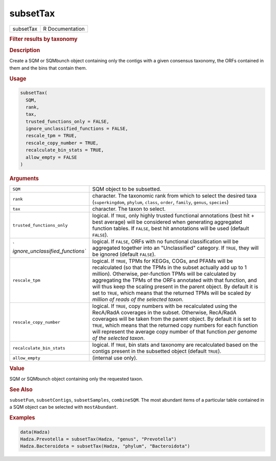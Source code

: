 *********
subsetTax
*********

.. container::

   ========= ===============
   subsetTax R Documentation
   ========= ===============

   .. rubric:: Filter results by taxonomy
      :name: subsetTax

   .. rubric:: Description
      :name: description

   Create a SQM or SQMbunch object containing only the contigs with a
   given consensus taxonomy, the ORFs contained in them and the bins
   that contain them.

   .. rubric:: Usage
      :name: usage

   .. code:: R

      subsetTax(
        SQM,
        rank,
        tax,
        trusted_functions_only = FALSE,
        ignore_unclassified_functions = FALSE,
        rescale_tpm = TRUE,
        rescale_copy_number = TRUE,
        recalculate_bin_stats = TRUE,
        allow_empty = FALSE
      )

   .. rubric:: Arguments
      :name: arguments

   +----------------------------------+----------------------------------+
   | ``SQM``                          | SQM object to be subsetted.      |
   +----------------------------------+----------------------------------+
   | ``rank``                         | character. The taxonomic rank    |
   |                                  | from which to select the desired |
   |                                  | taxa (``superkingdom``,          |
   |                                  | ``phylum``, ``class``,           |
   |                                  | ``order``, ``family``,           |
   |                                  | ``genus``, ``species``)          |
   +----------------------------------+----------------------------------+
   | ``tax``                          | character. The taxon to select.  |
   +----------------------------------+----------------------------------+
   | ``trusted_functions_only``       | logical. If ``TRUE``, only       |
   |                                  | highly trusted functional        |
   |                                  | annotations (best hit + best     |
   |                                  | average) will be considered when |
   |                                  | generating aggregated function   |
   |                                  | tables. If ``FALSE``, best hit   |
   |                                  | annotations will be used         |
   |                                  | (default ``FALSE``).             |
   +----------------------------------+----------------------------------+
   | `                                | logical. If ``FALSE``, ORFs with |
   | `ignore_unclassified_functions`` | no functional classification     |
   |                                  | will be aggregated together into |
   |                                  | an "Unclassified" category. If   |
   |                                  | ``TRUE``, they will be ignored   |
   |                                  | (default ``FALSE``).             |
   +----------------------------------+----------------------------------+
   | ``rescale_tpm``                  | logical. If ``TRUE``, TPMs for   |
   |                                  | KEGGs, COGs, and PFAMs will be   |
   |                                  | recalculated (so that the TPMs   |
   |                                  | in the subset actually add up to |
   |                                  | 1 million). Otherwise,           |
   |                                  | per-function TPMs will be        |
   |                                  | calculated by aggregating the    |
   |                                  | TPMs of the ORFs annotated with  |
   |                                  | that function, and will thus     |
   |                                  | keep the scaling present in the  |
   |                                  | parent object. By default it is  |
   |                                  | set to ``TRUE``, which means     |
   |                                  | that the returned TPMs will be   |
   |                                  | scaled *by million of reads of   |
   |                                  | the selected taxon*.             |
   +----------------------------------+----------------------------------+
   | ``rescale_copy_number``          | logical. If ``TRUE``, copy       |
   |                                  | numbers with be recalculated     |
   |                                  | using the RecA/RadA coverages in |
   |                                  | the subset. Otherwise, RecA/RadA |
   |                                  | coverages will be taken from the |
   |                                  | parent object. By default it is  |
   |                                  | set to ``TRUE``, which means     |
   |                                  | that the returned copy numbers   |
   |                                  | for each function will represent |
   |                                  | the average copy number of that  |
   |                                  | function *per genome of the      |
   |                                  | selected taxon*.                 |
   +----------------------------------+----------------------------------+
   | ``recalculate_bin_stats``        | logical. If ``TRUE``, bin stats  |
   |                                  | and taxonomy are recalculated    |
   |                                  | based on the contigs present in  |
   |                                  | the subsetted object (default    |
   |                                  | ``TRUE``).                       |
   +----------------------------------+----------------------------------+
   | ``allow_empty``                  | (internal use only).             |
   +----------------------------------+----------------------------------+

   .. rubric:: Value
      :name: value

   SQM or SQMbunch object containing only the requested taxon.

   .. rubric:: See Also
      :name: see-also

   ``subsetFun``, ``subsetContigs``, ``subsetSamples``, ``combineSQM``.
   The most abundant items of a particular table contained in a SQM
   object can be selected with ``mostAbundant``.

   .. rubric:: Examples
      :name: examples

   .. code:: R

      data(Hadza)
      Hadza.Prevotella = subsetTax(Hadza, "genus", "Prevotella")
      Hadza.Bacteroidota = subsetTax(Hadza, "phylum", "Bacteroidota")
